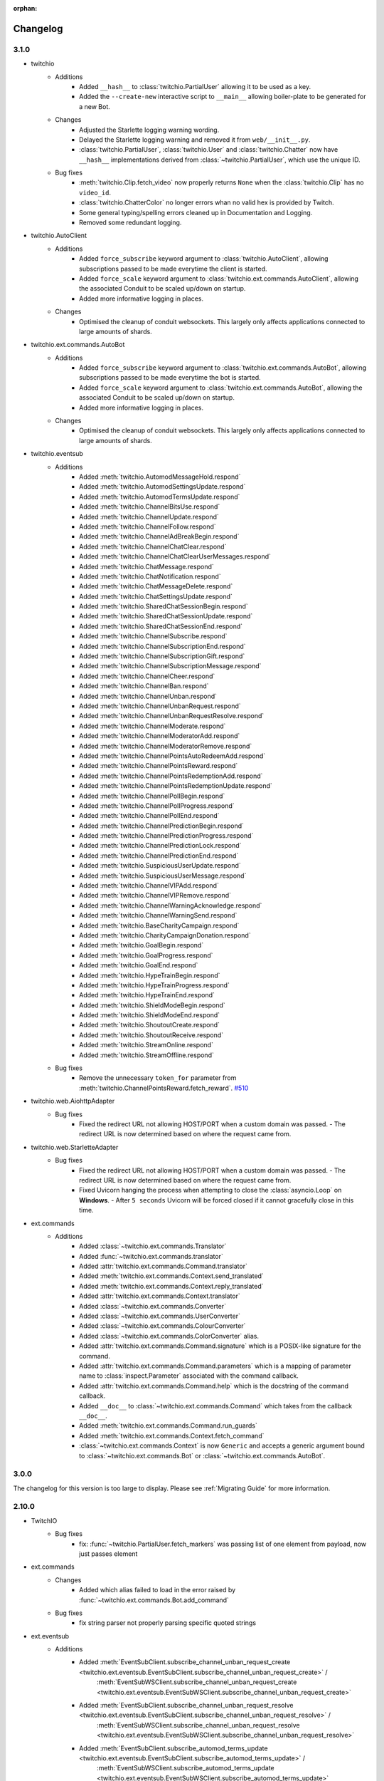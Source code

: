 :orphan:

.. _changes:


Changelog
##########

3.1.0
=====

- twitchio
    - Additions
        - Added ``__hash__`` to :class:`twitchio.PartialUser` allowing it to be used as a key.
        - Added the ``--create-new`` interactive script to ``__main__`` allowing boiler-plate to be generated for a new Bot.

    - Changes
        - Adjusted the Starlette logging warning wording.
        - Delayed the Starlette logging warning and removed it from ``web/__init__.py``.
        - :class:`twitchio.PartialUser`, :class:`twitchio.User` and :class:`twitchio.Chatter` now have ``__hash__`` implementations derived from :class:`~twitchio.PartialUser`, which use the unique ID.

    - Bug fixes
        - :meth:`twitchio.Clip.fetch_video` now properly returns ``None`` when the :class:`twitchio.Clip` has no ``video_id``.
        - :class:`twitchio.ChatterColor` no longer errors whan no valid hex is provided by Twitch.
        - Some general typing/spelling errors cleaned up in Documentation and Logging.
        - Removed some redundant logging.

- twitchio.AutoClient
    - Additions
        - Added ``force_subscribe`` keyword argument to :class:`twitchio.AutoClient`, allowing subscriptions passed to be made everytime the client is started.
        - Added ``force_scale`` keyword argument to :class:`twitchio.ext.commands.AutoClient`, allowing the associated Conduit to be scaled up/down on startup.
        - Added more informative logging in places.

    - Changes
        - Optimised the cleanup of conduit websockets. This largely only affects applications connected to large amounts of shards.

- twitchio.ext.commands.AutoBot
    - Additions
        - Added ``force_subscribe`` keyword argument to :class:`twitchio.ext.commands.AutoBot`, allowing subscriptions passed to be made everytime the bot is started.
        - Added ``force_scale`` keyword argument to :class:`twitchio.ext.commands.AutoBot`, allowing the associated Conduit to be scaled up/down on startup.
        - Added more informative logging in places.

    - Changes
        - Optimised the cleanup of conduit websockets. This largely only affects applications connected to large amounts of shards.

- twitchio.eventsub
    - Additions
        - Added :meth:`twitchio.AutomodMessageHold.respond`
        - Added :meth:`twitchio.AutomodSettingsUpdate.respond`
        - Added :meth:`twitchio.AutomodTermsUpdate.respond`
        - Added :meth:`twitchio.ChannelBitsUse.respond`
        - Added :meth:`twitchio.ChannelUpdate.respond`
        - Added :meth:`twitchio.ChannelFollow.respond`
        - Added :meth:`twitchio.ChannelAdBreakBegin.respond`
        - Added :meth:`twitchio.ChannelChatClear.respond`
        - Added :meth:`twitchio.ChannelChatClearUserMessages.respond`
        - Added :meth:`twitchio.ChatMessage.respond`
        - Added :meth:`twitchio.ChatNotification.respond`
        - Added :meth:`twitchio.ChatMessageDelete.respond`
        - Added :meth:`twitchio.ChatSettingsUpdate.respond`
        - Added :meth:`twitchio.SharedChatSessionBegin.respond`
        - Added :meth:`twitchio.SharedChatSessionUpdate.respond`
        - Added :meth:`twitchio.SharedChatSessionEnd.respond`
        - Added :meth:`twitchio.ChannelSubscribe.respond`
        - Added :meth:`twitchio.ChannelSubscriptionEnd.respond`
        - Added :meth:`twitchio.ChannelSubscriptionGift.respond`
        - Added :meth:`twitchio.ChannelSubscriptionMessage.respond`
        - Added :meth:`twitchio.ChannelCheer.respond`
        - Added :meth:`twitchio.ChannelBan.respond`
        - Added :meth:`twitchio.ChannelUnban.respond`
        - Added :meth:`twitchio.ChannelUnbanRequest.respond`
        - Added :meth:`twitchio.ChannelUnbanRequestResolve.respond`
        - Added :meth:`twitchio.ChannelModerate.respond`
        - Added :meth:`twitchio.ChannelModeratorAdd.respond`
        - Added :meth:`twitchio.ChannelModeratorRemove.respond`
        - Added :meth:`twitchio.ChannelPointsAutoRedeemAdd.respond`
        - Added :meth:`twitchio.ChannelPointsReward.respond`
        - Added :meth:`twitchio.ChannelPointsRedemptionAdd.respond`
        - Added :meth:`twitchio.ChannelPointsRedemptionUpdate.respond`
        - Added :meth:`twitchio.ChannelPollBegin.respond`
        - Added :meth:`twitchio.ChannelPollProgress.respond`
        - Added :meth:`twitchio.ChannelPollEnd.respond`
        - Added :meth:`twitchio.ChannelPredictionBegin.respond`
        - Added :meth:`twitchio.ChannelPredictionProgress.respond`
        - Added :meth:`twitchio.ChannelPredictionLock.respond`
        - Added :meth:`twitchio.ChannelPredictionEnd.respond`
        - Added :meth:`twitchio.SuspiciousUserUpdate.respond`
        - Added :meth:`twitchio.SuspiciousUserMessage.respond`
        - Added :meth:`twitchio.ChannelVIPAdd.respond`
        - Added :meth:`twitchio.ChannelVIPRemove.respond`
        - Added :meth:`twitchio.ChannelWarningAcknowledge.respond`
        - Added :meth:`twitchio.ChannelWarningSend.respond`
        - Added :meth:`twitchio.BaseCharityCampaign.respond`
        - Added :meth:`twitchio.CharityCampaignDonation.respond`
        - Added :meth:`twitchio.GoalBegin.respond`
        - Added :meth:`twitchio.GoalProgress.respond`
        - Added :meth:`twitchio.GoalEnd.respond`
        - Added :meth:`twitchio.HypeTrainBegin.respond`
        - Added :meth:`twitchio.HypeTrainProgress.respond`
        - Added :meth:`twitchio.HypeTrainEnd.respond`
        - Added :meth:`twitchio.ShieldModeBegin.respond`
        - Added :meth:`twitchio.ShieldModeEnd.respond`
        - Added :meth:`twitchio.ShoutoutCreate.respond`
        - Added :meth:`twitchio.ShoutoutReceive.respond`
        - Added :meth:`twitchio.StreamOnline.respond`
        - Added :meth:`twitchio.StreamOffline.respond`
    
    - Bug fixes
        - Remove the unnecessary ``token_for`` parameter from :meth:`twitchio.ChannelPointsReward.fetch_reward`. `#510 <https://github.com/PythonistaGuild/TwitchIO/pull/510>`_

- twitchio.web.AiohttpAdapter
    - Bug fixes
        - Fixed the redirect URL not allowing HOST/PORT when a custom domain was passed.
          - The redirect URL is now determined based on where the request came from.

- twitchio.web.StarletteAdapter
    - Bug fixes
        - Fixed the redirect URL not allowing HOST/PORT when a custom domain was passed.
          - The redirect URL is now determined based on where the request came from.
        - Fixed Uvicorn hanging the process when attempting to close the :class:`asyncio.Loop` on **Windows**.
          - After ``5 seconds`` Uvicorn will be forced closed if it cannot gracefully close in this time.

- ext.commands
    - Additions
        - Added :class:`~twitchio.ext.commands.Translator`
        - Added :func:`~twitchio.ext.commands.translator`
        - Added :attr:`twitchio.ext.commands.Command.translator`
        - Added :meth:`twitchio.ext.commands.Context.send_translated`
        - Added :meth:`twitchio.ext.commands.Context.reply_translated`
        - Added :attr:`twitchio.ext.commands.Context.translator`
        - Added :class:`~twitchio.ext.commands.Converter`
        - Added :class:`~twitchio.ext.commands.UserConverter`
        - Added :class:`~twitchio.ext.commands.ColourConverter`
        - Added :class:`~twitchio.ext.commands.ColorConverter` alias.
        - Added :attr:`twitchio.ext.commands.Command.signature` which is a POSIX-like signature for the command.
        - Added :attr:`twitchio.ext.commands.Command.parameters` which is a mapping of parameter name to :class:`inspect.Parameter` associated with the command callback.
        - Added :attr:`twitchio.ext.commands.Command.help` which is the docstring of the command callback.
        - Added ``__doc__`` to :class:`~twitchio.ext.commands.Command` which takes from the callback ``__doc__``.
        - Added :meth:`twitchio.ext.commands.Command.run_guards`
        - Added :meth:`twitchio.ext.commands.Context.fetch_command`
        - :class:`~twitchio.ext.commands.Context` is now ``Generic`` and accepts a generic argument bound to :class:`~twitchio.ext.commands.Bot` or :class:`~twitchio.ext.commands.AutoBot`.
    

3.0.0
======

The changelog for this version is too large to display. Please see :ref:`Migrating Guide` for more information.

2.10.0
=======
- TwitchIO
    - Bug fixes
        - fix: :func:`~twitchio.PartialUser.fetch_markers` was passing list of one element from payload, now just passes element

- ext.commands
    - Changes
        - Added which alias failed to load in the error raised by :func:`~twitchio.ext.commands.Bot.add_command`
    
    - Bug fixes
        - fix string parser not properly parsing specific quoted strings

- ext.eventsub
    - Additions
        - Added :meth:`EventSubClient.subscribe_channel_unban_request_create <twitchio.ext.eventsub.EventSubClient.subscribe_channel_unban_request_create>` /
            :meth:`EventSubWSClient.subscribe_channel_unban_request_create <twitchio.ext.eventsub.EventSubWSClient.subscribe_channel_unban_request_create>`
        - Added :meth:`EventSubClient.subscribe_channel_unban_request_resolve <twitchio.ext.eventsub.EventSubClient.subscribe_channel_unban_request_resolve>` / 
            :meth:`EventSubWSClient.subscribe_channel_unban_request_resolve <twitchio.ext.eventsub.EventSubWSClient.subscribe_channel_unban_request_resolve>`
        - Added :meth:`EventSubClient.subscribe_automod_terms_update <twitchio.ext.eventsub.EventSubClient.subscribe_automod_terms_update>` / 
            :meth:`EventSubWSClient.subscribe_automod_terms_update <twitchio.ext.eventsub.EventSubWSClient.subscribe_automod_terms_update>`
        - Added :meth:`EventSubClient.subscribe_automod_settings_update <twitchio.ext.eventsub.EventSubClient.subscribe_automod_settings_update>` / 
            :meth:`EventSubWSClient.subscribe_automod_settings_update <twitchio.ext.eventsub.EventSubWSClient.subscribe_automod_settings_update>`
        - Added :meth:`EventSubClient.subscribe_automod_message_update <twitchio.ext.eventsub.EventSubClient.subscribe_automod_message_update>` / 
            :meth:`EventSubWSClient.subscribe_automod_message_update <twitchio.ext.eventsub.EventSubWSClient.subscribe_automod_message_update>`
        - Added :meth:`EventSubClient.subscribe_automod_message_hold <twitchio.ext.eventsub.EventSubClient.subscribe_automod_message_hold>` / 
            :meth:`EventSubWSClient.subscribe_automod_message_hold <twitchio.ext.eventsub.EventSubWSClient.subscribe_automod_message_hold>`
        - Added :meth:`EventSubClient.subscribe_channel_moderate <twitchio.ext.eventsub.EventSubClient.subscribe_channel_moderate>` / 
            :meth:`EventSubWSClient.subscribe_channel_moderate <twitchio.ext.eventsub.EventSubWSClient.subscribe_channel_moderate>`
        - Added :meth:`EventSubClient.subscribe_suspicious_user_update <twitchio.ext.eventsub.EventSubClient.subscribe_suspicious_user_update>` / 
            :meth:`EventSubWSClient.subscribe_suspicious_user_update <twitchio.ext.eventsub.EventSubWSClient.subscribe_suspicious_user_update>`
        - Added :meth:`EventSubClient.subscribe_channel_vip_add <twitchio.ext.eventsub.EventSubClient.subscribe_channel_vip_add>` / 
            :meth:`EventSubWSClient.subscribe_channel_vip_add <twitchio.ext.eventsub.EventSubWSClient.subscribe_channel_vip_add>`
        - Added :meth:`EventSubClient.subscribe_channel_vip_remove <twitchio.ext.eventsub.EventSubClient.subscribe_channel_vip_remove>` / 
            :meth:`EventSubWSClient.subscribe_channel_vip_remove <twitchio.ext.eventsub.EventSubWSClient.subscribe_channel_vip_remove>`
        - Added all accompanying models for those endpoints.
- ext.sounds
    - Additions
        - Added TinyTag as a dependency to support retrieving audio metadata.
        - added :meth:`twitchio.ext.sounds.Sound.rate` setter.
        - added :meth:`twitchio.ext.sounds.Sound.channels` setter.


2.9.2
=======
- TwitchIO
    - Changes:
        - :func:`~twitchio.PartialUser.fetch_moderated_channels` returns "broadcaster_login" api field instead of "broadcaster_name"

    - Bug fixes
        - fix: :func:`~twitchio.PartialUser.fetch_moderated_channels` used ``user_`` prefix from payload, now uses ``broadcaster_`` instead

- ext.commands
    - Bug fixes
        - Fixed return type of :func:`~twitchio.ext.commands.Context.get_user` to PartialChatter / Chatter from PartialUser / User.


2.9.1
=======
- ext.eventsub
    - Bug fixes
        - fix: Special-cased a restart when a specific known bad frame is received.


2.9.0
=======
- TwitchIO
    - Additions
        - Added :class:`~twitchio.AdSchedule` and :class:`~twitchio.Emote`
        - Added the new ad-related methods for :class:`~twitchio.PartialUser`:
            - :func:`~twitchio.PartialUser.fetch_ad_schedule`
            - :func:`~twitchio.PartialUser.snooze_ad`
        - Added new method :func:`~twitchio.PartialUser.fetch_user_emotes` to :class:`~twitchio.PartialUser`
        - Added :func:`~twitchio.PartialUser.fetch_moderated_channels` to :class:`~twitchio.PartialUser`

    - Bug fixes
        - Fixed ``event_token_expired`` not applying to the current request.

- ext.eventsub
    - Bug fixes
        - Fixed a crash where a Future could be None, causing unintentional errors.
        - Special-cased a restart when a specific known bad frame is received.


2.8.2
======
- ext.commands
    - Bug fixes
        - Fixed an issue where built-in converters would raise an internal ``TypeError``.

2.8.1
======
- ext.commands
    - Bug fixes
        - Fixed an issue where ``CommandNotFound`` couldn't be processed from ``get_context``.

2.8.0
======
- TwitchIO
    - Additions
        - Added the new follower / followed endpoints for :class:`~twitchio.PartialUser`:
            - :func:`~twitchio.PartialUser.fetch_channel_followers`
            - :func:`~twitchio.PartialUser.fetch_channel_following`
            - :func:`~twitchio.PartialUser.fetch_channel_follower_count`
            - :func:`~twitchio.PartialUser.fetch_channel_following_count`
        - The deprecated methods have had warnings added in the docs.
        - New models for the new methods have been added:
            - :class:`~twitchio.ChannelFollowerEvent`
            - :class:`~twitchio.ChannelFollowingEvent`
        - New optional ``is_featured`` query parameter for :func:`~twitchio.PartialUser.fetch_clips`
        - New optional ``is_featured`` query parameter for :func:`~twitchio.PartialUser.fetch_clips`
        - New attribute :attr:`~twitchio.Clip.is_featured` for :class:`~twitchio.Clip`

    - Bug fixes
        - Fix IndexError when getting prefix when empty message is sent in a reply.

- ext.eventsub
    - Bug fixes
        - Fix websocket reconnection event.
        - Fix another websocket reconnect issue where it tried to decode nonexistent headers.

- ext.commands
    - Additions
        - Added support for the following typing constructs in command signatures:
            - ``Union[A, B]`` / ``A | B``
            - ``Optional[T]`` / ``T | None``
            - ``Annotated[T, converter]`` (accessible through the ``typing_extensions`` module on older python versions)

- Docs
    - Added walkthrough for ext.commands

2.7.0
======
- TwitchIO
    - Additions
        - Added :func:`~twitchio.PartialUser.fetch_charity_campaigns` with :class:`~twitchio.CharityCampaign` and :class:`~twitchio.CharityValues`.
        - Added :func:`~twitchio.Client.fetch_global_chat_badges`
        - Added User method :func:`~twitchio.PartialUser.fetch_chat_badges`
        - Added repr for :class:`~twitchio.SearchUser`
        - Added two new events
            - Added :func:`~twitchio.Client.event_notice`
            - Added :func:`~twitchio.Client.event_raw_notice`

        - Added :class:`~twitchio.message.HypeChatData` for hype chat events
        - Added :attr:`~twitchio.message.Message.hype_chat_data` for hype chat events
        - Added :func:`~twitchio.Client.fetch_content_classification_labels` along with :class:`~twitchio.ContentClassificationLabel`
        - Added :attr:`~twitchio.ChannelInfo.content_classification_labels` and :attr:`~twitchio.ChannelInfo.is_branded_content` to :class:`~twitchio.ChannelInfo`
        - Added new parameters to :func:`~twitchio.PartialUser.modify_stream` for ``is_branded_content`` and ``content_classification_labels``


    - Bug fixes
        - Fix :func:`~twitchio.Client.search_categories` due to :attr:`~twitchio.Game.igdb_id` being added to :class:`~twitchio.Game`
        - Made Chatter :attr:`~twitchio.Chatter.id` property public
        - :func:`~twitchio.Client.event_token_expired` will now be called correctly when response is ``401 Invalid OAuth token``
        - Fix reconnect loop when Twitch sends a RECONNECT via IRC websocket
        - Fix :func:`~twitchio.CustomReward.edit` so it now can enable the reward


    - Other Changes
        - Updated the HTTPException to provide useful information when an error is raised.

- ext.eventsub
    - Added websocket support via :class:`~twitchio.ext.eventsub.EventSubWSClient`.
    - Added support for charity donation events.

- Other
    - [speed] extra
        - Added wheels on external pypi index for cchardet and ciso8601
        - Bumped ciso8601 from >=2.2,<2.3 to >=2.2,<3
        - Bumped cchardet from >=2.1,<2.2 to >=2.1,<3

2.6.0
======
- TwitchIO
    - Additions
        - Added optional ``started_at`` and ``ended_at`` arguments to :func:`~twitchio.PartialUser.fetch_clips`
        - Updated docstring regarding new  HypeTrain contribution  method ``OTHER`` for :attr:`~twitchio.HypeTrainContribution.type`
        - Add support for ``ciso8601`` if installed
        - Added ``speed`` install flag (``pip install twitchio[speed]``) to install all available speedups
        - Added :attr:`~twitchio.Game.igdb_id` to :class:`~twitchio.Game`
        - Added ``igdb_ids`` argument to :func:`~twitchio.Client.fetch_games`
        - Added ``tags`` attribute to :class:`~twitchio.Stream`, :class:`~twitchio.ChannelInfo` and :class:`~twitchio.SearchUser`
        - Added :func:`~twitchio.PartialUser.fetch_shield_mode_status`
        - Added :func:`~twitchio.PartialUser.update_shield_mode_status`
        - Added :func:`~twitchio.PartialUser.fetch_followed_streams`
        - Added :func:`~twitchio.PartialUser.shoutout`
        - Added ``type`` arg to :func:`~twitchio.Client.fetch_streams`

    - Bug fixes
        - Fix :func:`~twitchio.PartialUser.fetch_bits_leaderboard` not handling ``started_at`` and :class:`~twitchio.BitsLeaderboard` not correctly parsing
        - Fix parsing :class:`~twitchio.ScheduleSegment` where :attr:`~twitchio.ScheduleSegment.end_time` is None
        - Fix auto reconnect of websocket. Created tasks by asyncio.create_task() need to be referred to prevent task disappearing (garbage collection)
        - Strip newlines from message content when sending or replying to IRC websocket
        - Removed unnessecary assert from :func:`~twitchio.Client.fetch_streams`

- ext.eventsub
    - Documentation
        - Updated quickstart example to reflect proper usage of callback
    - Additions
        - Updated docs regarding new HypeTrain contribution method ``other`` for :attr:`~twitchio.ext.eventsub.HypeTrainContributor.type`
        - Added Shield Status events
            - :func:`~twitchio.ext.eventsub.EventSubClient.subscribe_channel_shield_mode_begin`
            - :func:`~twitchio.ext.eventsub.EventSubClient.subscribe_channel_shield_mode_end`
        - Added Shoutout events
            - :func:`~twitchio.ext.eventsub.EventSubClient.subscribe_channel_shoutout_create`
            - :func:`~twitchio.ext.eventsub.EventSubClient.subscribe_channel_shoutout_receive`
        - Added :func:`~twitchio.ext.eventsub.EventSubClient.subscribe_channel_follows_v2`
        - Added support for ``type`` and ``user_id`` queries on :func:`~twitchio.ext.eventsub.EventSubClient.get_subscriptions`

    - Deprecations
        - :func:`~twitchio.ext.eventsub.EventSubClient.subscribe_channel_follows`, use :func:`~twitchio.ext.eventsub.EventSubClient.subscribe_channel_follows_v2`


- ext.pubsub
    - Bug fixes
        - Fix forced RECONNECT messages

    - Additions
        - Added proper message when wrong type is passed to a topic argument
        - Added auth failure hook: :func:`~twitchio.ext.pubsub.PubSubPool.auth_fail_hook`
        - Added reconnect hook: :func:`~twitchio.ext.pubsub.PubSubPool.reconnect_hook`

2.5.0
======
- TwitchIO
    - Additions
        - Added :attr:`~twitchio.Message.first` to :class:`~twitchio.Message`
        - Added :func:`~twitchio.PartialUser.fetch_channel_emotes` to :class:`~twitchio.PartialUser`
        - Added :func:`~twitchio.Client.fetch_global_emotes` to :class:`~twitchio.Client`
        - Added :func:`~twitchio.Client.event_channel_join_failure` event:
            - This is dispatched when the bot fails to join a channel
            - This also makes the channel join error message in logs optional
    - Bug fixes
        - Fix AuthenticationError not being properly propagated when a bad token is given
        - Fix channel join failures causing `ValueError: list.remove(x): x not in list` when joining channels after the initial start
        - Added :attr:`~twitchio.Chatter.is_vip` property to Chatter
        - New PartialUser methods
            - :func:`~twitchio.PartialUser.fetch_follower_count` to fetch total follower count of a User
            - :func:`~twitchio.PartialUser.fetch_following_count` to fetch total following count of a User

        - Fix whispers that were not able to be parsed
        - Fix USERSTATE parsing incorrect user
        - Fix errors when event loop is started using `run_until_complete` to call methods prior to :func:`~twitchio.Client.run`
        - Improved handling of USERNOTICE messages and the tags created for :func:`~twitchio.Client.event_raw_usernotice`

- ext.routines
    - Additions
        - Added the :func:`~twitchio.ext.routines.Routine.change_interval` method.

- ext.commands
    - Bug fixes
        - Make sure double-quotes are properly tokenized for bot commands

- ext.sound
    - Bug fixes
        - Make system calls to ffmpeg are more robust (works on windows and linux)

- ext.eventsub
    - Additions
        - Goal subscriptions have been Added
            - :func:`~twitchio.ext.eventsub.EventSubClient.subscribe_channel_goal_begin`
            - :func:`~twitchio.ext.eventsub.EventSubClient.subscribe_channel_goal_progress`
            - :func:`~twitchio.ext.eventsub.EventSubClient.subscribe_channel_goal_end`
            - :func:`~twitchio.ext.eventsub.event_eventsub_notification_channel_goal_begin`
            - :func:`~twitchio.ext.eventsub.event_eventsub_notification_channel_goal_progress`
            - :func:`~twitchio.ext.eventsub.event_eventsub_notification_channel_goal_end`

        - Channel subscription end
            - :func:`~twitchio.ext.eventsub.EventSubClient.subscribe_channel_subscription_end`
        - User authorization grant
            - :func:`~twitchio.ext.eventsub.EventSubClient.subscribe_user_authorization_granted`

        - HypeTrainBeginProgressData now has the :attr:`~twitchio.ext.eventsub.HypeTrainBeginProgressData.level`


    - Bug fixes
        - Correct typo in :class:`~twitchio.ext.eventsub.HypeTrainBeginProgressData` attribute :attr:`~twitchio.ext.eventsub.HypeTrainBeginProgressData.expires`
        - Correct typo "revokation" to "revocation" in server _message_types.

- ext.pubsub
    - Additions
        - Websocket automatically handles "RECONNECT" requests by Twitch
    - Bug fixes
        - "type" of :class:`~twitchio.ext.pubsub.PubSubModerationActionChannelTerms` now uses the correct type data
        - Correct typo in :class:`~twitchio.ext.eventsub.HypeTrainBeginProgressData` attribute :attr:`~twitchio.ext.eventsub.HypeTrainBeginProgressData.expires`
        - Unsubscribing from PubSub events works again
        - Fix a forgotten nonce in :func:`~twitchio.ext.pubsub.websocket._send_topics`
        - :class:`~twitchio.ext.pubsub.PubSubModerationActionChannelTerms` now uses the correct type data

2.4.0
======
- TwitchIO
    - Additions
        - Added :func:`~twitchio.Client.event_reconnect` to :class:`~twitchio.Client`
        - Add attribute docs to :class:`~twitchio.PartialUser` and :class:`~twitchio.User`
        - Added following new :class:`~twitchio.PartialUser` methods:
            - :func:`~twitchio.PartialUser.create_custom_reward`
            - :func:`~twitchio.PartialUser.chat_announcement`
            - :func:`~twitchio.PartialUser.delete_chat_messages`
            - :func:`~twitchio.PartialUser.fetch_channel_vips`
            - :func:`~twitchio.PartialUser.add_channel_vip`
            - :func:`~twitchio.PartialUser.remove_channel_vip`
            - :func:`~twitchio.PartialUser.add_channel_moderator`
            - :func:`~twitchio.PartialUser.remove_channel_moderator`
            - :func:`~twitchio.PartialUser.start_raid`
            - :func:`~twitchio.PartialUser.cancel_raid`
            - :func:`~twitchio.PartialUser.ban_user`
            - :func:`~twitchio.PartialUser.timeout_user`
            - :func:`~twitchio.PartialUser.unban_user`
            - :func:`~twitchio.PartialUser.send_whisper`
        - Added following new :class:`~twitchio.Client` methods:
            - :func:`~twitchio.Client.fetch_chatters_colors`
            - :func:`~twitchio.Client.update_chatter_color`
            - :func:`~twitchio.Client.fetch_channels`
        - Add ``duration`` and ``vod_offset`` attributes to :class:`~twitchio.Clip`
        - Added repr for :class:`~twitchio.CustomReward`
        - Added repr for :class:`~twitchio.PredictionOutcome`
        - Add extra attributes to :class:`~twitchio.UserBan`
    - Bug fixes
        - Added ``self.registered_callbacks = {}`` to :func:`~twitchio.Client.from_client_credentials`
        - Allow empty or missing initial_channels to trigger :func:`~twitchio.Client.event_ready`
        - Corrected :func:`twitchio.CustomRewardRedemption.fulfill` endpoint typo and creation
        - Corrected :func:`twitchio.CustomRewardRedemption.refund` endpoint typo and creation
        - Changed :func:`~twitchio.Client.join_channels` logic to handle bigger channel lists better
        - Corrected :class:`~twitchio.Predictor` slots and user keys, repr has also been added
        - Updated IRC parser to not strip colons from beginning of messages
        - Updated IRC parser to not remove multiple spaces when clumped together
        - Fixed :func:`twitchio.Client.start` exiting immediately
        - Chatters will now update correctly when someone leaves chat
        - Fixed a crash when twitch sends a RECONNECT notice

- ext.commands
    - Bug fixes
        - Add type conversion for variable positional arguments
        - Fixed message content while handling commands in reply messages

- ext.pubsub
    - Bug fixes
        - :class:`~twitchio.ext.pubsub.PubSubModerationAction` now handles missing keys

- ext.eventsub
    - Additions
        - Added Gift Subcriptions subscriptions for gifting other users Subs:
            - Subscribed via :func:`twitchio.ext.eventsub.EventSubClient.subscribe_channel_subscription_gifts`
            - Callback function is :func:`twitchio.ext.eventsub.event_eventsub_notification_subscription_gift`
        - Added Resubscription Message subscriptions for Resub messages:
            - Subscribed via :func:`twitchio.ext.eventsub.EventSubClient.subscribe_channel_subscription_messages`
            - Callback function is :func:`twitchio.ext.eventsub.event_eventsub_notification_subscription_message`
        - Added :func:`twitchio.ext.eventsub.EventSubClient.delete_all_active_subscriptions` for convenience
        - Created an Eventsub-specific :class:`~twitchio.ext.eventsub.CustomReward` model

2.3.0
=====
Massive documentation updates

- TwitchIO
    - Additions
        - Added ``retain_cache`` kwarg to Client and Bot. Default is True.
        - Poll endpoints added:
            - :func:`twitchio.PartialUser.fetch_polls`
            - :func:`twitchio.PartialUser.create_poll`
            - :func:`twitchio.PartialUser.end_poll`
        - Added :func:`twitchio.PartialUser.fetch_goals` method
        - Added :func:`twitchio.PartialUser.fetch_chat_settings` and :func:`twitchio.PartialUser.update_chat_settings` methods
        - Added :func:`twitchio.Client.part_channels` method
        - Added :func:`~twitchio.Client.event_channel_joined` event. This is dispatched when the bot joins a channel
        - Added first kwarg to :func:`twitchio.CustomReward.get_redemptions`

    - Bug fixes
        - Removed unexpected loop termination from ``WSConnection._close()``
        - Fix bug where # prefixed channel names and capitals in initial_channels would not trigger :func:`~twitchio.Client.event_ready`
        - Adjusted join channel rate limit handling
        - :func:`twitchio.PartialUser.create_clip` has been fixed by converting bool to string in http request
        - :attr:`~twitchio.Client.fetch_cheermotes` color attribute corrected
        - :func:`twitchio.PartialUser.fetch_channel_teams` returns empty list if no teams found rather than unhandled error
        - Fix :class:`twitchio.CustomRewardRedemption` so :func:`twitchio.CustomReward.get_redemptions` returns correctly

- ext.commands
    - :func:`twitchio.ext.commands.Bot.handle_commands` now also invokes on threads / replies
    - Cooldowns are now handled correctly per bucket.
    - Fix issue with :func:`twitchio.ext.commands.Bot.reload_module` where module is reloaded incorrectly if exception occurs
    - Additions
        - :func:`twitchio.ext.commands.Bot.handle_commands` now also invokes on threads / replies

    - Bug fixes
        - Cooldowns are now handled correctly per bucket.
        - Fix issue with :func:`twitchio.ext.Bot.reload_module` where module is reloaded incorrectly if exception occurs

- ext.pubsub
    - Channel subscription model fixes and additional type hints for Optional return values
    - :class:`~twitchio.ext.pubsub.PubSubBitsMessage` model updated to return correct data and updated typing
    - :class:`~twitchio.ext.pubsub.PubSubBitsBadgeMessage` model updated to return correct data and updated typing
    - :class:`~twitchio.ext.pubsub.PubSubChatMessage` now correctly returns a string rather than int for the Bits Events

2.2.0
=====
- ext.sounds
    - Added sounds extension.

- TwitchIO
    - Loosen aiohttp requirements to allow 3.8.1
    - :class:`~twitchio.Stream` was missing from ``__all__``. It is now available in the twitchio namespace.
    - Added ``.status``, ``.reason`` and ``.extra`` to :class:`HTTPException`
    - Fix ``Message._timestamp`` value when tag is not provided by twitch
    - Fix :func:`~twitchio.Client.wait_for_ready`
    - Remove loop= parameter inside :func:`~twitchio.Client.wait_for` for 3.10 compatibility
    - Add :attr:`~twitchio.Chatter.is_broadcaster` check to :class:`~twitchio.PartialChatter`. This is accessible as ``Context.author.is_broadcaster``
    - :func:`~twitchio.PartialUser.fetch_follow` will now return ``None`` if the FollowEvent does not exists
    - TwitchIO will now correctly handle error raised when only the prefix is typed in chat
    - Fix paginate logic in :func:`TwitchHTTP.request`

- ext.commands
    - Fixed an issue (`GH#273 <https://github.com/TwitchIO/TwitchIO/issues/273>`_) where cog listeners were not ejected when unloading a module

- ext.pubsub
    - Add channel subscription pubsub model.

- ext.eventsub
    - Add support for the following subscription types
        - :class:`twitchio.ext.eventsub.PollBeginProgressData`
            - ``channel.poll.begin``:
            - ``channel.poll.progress``
        - :class:`twitchio.ext.eventsub.PollEndData`
            - ``channel.poll.end``
        - :class:`twitchio.ext.eventsub.PredictionBeginProgressData`
            - ``channel.prediction.begin``
            - ``channel.prediction.progress``
        - :class:`twitchio.ext.eventsub.PredictionLockData`
            - ``channel.prediction.lock``
        - :class:`twitchio.ext.eventsub.PredictionEndData`
            - ``channel.prediction.end``

2.1.5
=====
- TwitchIO
    - Add ``user_id`` property to Client
    - Change id_cache to only cache if a value is not ``None``
    - Add :func:`Client.wait_for_ready`

2.1.4
======
- TwitchIO
    - Chatter.is_mod now uses name instead of display_name
    - Added ChannelInfo to slots
    - Remove loop= parameter for asyncio.Event in websocket for 3.10 compatibility

- ext.eventsub
    - ChannelCheerData now returns user if is_anonymous is False else None

2.1.3
======
- TwitchIO
    - Fix bug where chatter never checked for founder in is_subscriber
    - Fix rewards model so it can now handle pubsub and helix callbacks

- ext.commands
    - Fix TypeError in Bot.from_client_credentials

2.1.2
======
New logo!

- TwitchIO
    - Add :func:`Chatter.mention`
    - Re-add ``raw_usernotice`` from V1.x
    - Fix echo messages for replies
    - Fix a bug where the wrong user would be whispered
    - Fix a bug inside :func:`User.modify_stream` where the game_id key would be specified as ``"None"`` if not provided (GH#237)
    - Add support for teams and channelteams API routes
        - :class:`Team`, :class:`ChannelTeams`
        - :func:`Client.fetch_teams`
        - :func:`PartialUser.fetch_channel_teams`

- ext.commands
    - Fix issue where Bot.from_client_credentials would result in an inoperable Bot instance (GH#239)

- ext.pubsub
    - Added :func:`ext.pubsub.Websocket.pubsub_error` to support being notified of pubsub errors
    - Added :func:`ext.pubsub.Websocket.pubsub_nonce` to support being notified of pubsub nonces

- ext.eventsub
    - Patch 2.1.1 bug which breaks library on 3.7 for ext.eventsub

2.1.1
======
- TwitchIO
    - Patch a bug introduced in 2.1.0 that broke the library on python 3.7

2.1.0
======
- TwitchIO
    - Type the :class:`User` class
    - Update the library to use a proper ISO datetime parser
    - Add event_raw_usernotice event (GH#229)
    - :class:`User` fixed an issue where the User class couldn't fetch rewards (GH#214)
    - :class:`Chatter` fixed the docstring for the `badges` property
    - :func:`Chatter.is_subscriber` will now return True for founders
    - :class:`Client` change docstring on `fetch_channel`
    - Add support for the predictions API routes
        - :class:`Prediction`, :class:`Predictor`, :class:`PredictionOutcome`
        - :func:`PartialUser.end_prediction`, :func:`PartialUser.get_prediction`, :func:`PartialUser.create_prediction`
    - Add support for the schedules API routes
        - :class:`Schedule`, :class:`ScheduleSegment`, :class:`ScheduleCategory`, :class:`ScheduleVacation`
        - :func:`PartialUser.fetch_schedule`
    - Add :func:`PartialUser.modify_stream`
    - Fix bug where chatter cache would not be created
    - Fix bug where :func:`Client.wait_for` would cause internal asyncio.InvalidState errors

- ext.commands
    - General typing improvements
    - :func:`ext.commands.builtin_converters.convert_Clip` - Raise error when the regex doesn't match to appease linters. This should never be raised.
    - Added :func:`ext.commands.Context.reply` to support message replies

- ext.pubsub
    - Fixed bug with Pool.unsubscribe_topics caused by typo

- ext.eventsub
    - fix :class:`ext.eventsub.models.ChannelBanData`'s ``permanent`` attribute accessing nonexistent attrs from the event payload
    - Add documentation